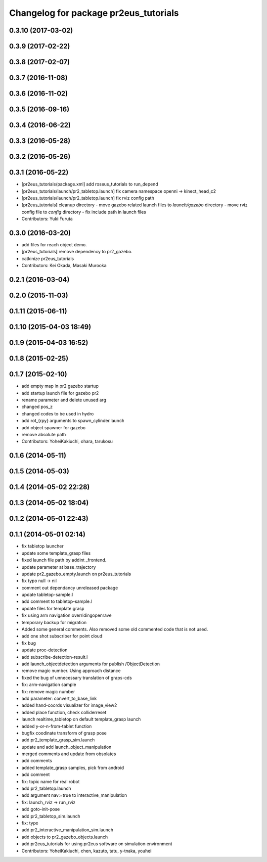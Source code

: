 ^^^^^^^^^^^^^^^^^^^^^^^^^^^^^^^^^^^^^^
Changelog for package pr2eus_tutorials
^^^^^^^^^^^^^^^^^^^^^^^^^^^^^^^^^^^^^^

0.3.10 (2017-03-02)
-------------------

0.3.9 (2017-02-22)
------------------

0.3.8 (2017-02-07)
------------------

0.3.7 (2016-11-08)
------------------

0.3.6 (2016-11-02)
------------------

0.3.5 (2016-09-16)
------------------

0.3.4 (2016-06-22)
------------------

0.3.3 (2016-05-28)
------------------

0.3.2 (2016-05-26)
------------------

0.3.1 (2016-05-22)
------------------
* [pr2eus_tutorials/package.xml] add roseus_tutorials to run_depend
* [pr2eus_tutorials/launch/pr2_tabletop.launch] fix camera namespace openni -> kinect_head_c2
* [pr2eus_tutorials/launch/pr2_tabletop.launch] fix rviz config path
* [pr2eus_tutorials] cleanup directory
  - move gazebo related launch files to `launch/gazebo` directory
  - move rviz config file to `config` directory
  - fix include path in launch files
* Contributors: Yuki Furuta

0.3.0 (2016-03-20)
------------------
* add files for reach object demo.
* [pr2eus_tutorials] remove dependency to pr2_gazebo.
* catkinize pr2eus_tutorials
* Contributors: Kei Okada, Masaki Murooka

0.2.1 (2016-03-04)
------------------

0.2.0 (2015-11-03)
------------------

0.1.11 (2015-06-11)
-------------------

0.1.10 (2015-04-03 18:49)
-------------------------

0.1.9 (2015-04-03 16:52)
------------------------

0.1.8 (2015-02-25)
------------------

0.1.7 (2015-02-10)
------------------
* add empty map in pr2 gazebo startup
* add startup launch file for gazebo pr2
* rename parameter and delete unused arg
* changed pos_z
* changed codes to be used in hydro
* add rot\_{rpy} arguments to spawn_cylinder.launch
* add object spawner for gazebo
* remove absolute path
* Contributors: YoheiKakiuchi, ohara, tarukosu

0.1.6 (2014-05-11)
------------------

0.1.5 (2014-05-03)
------------------

0.1.4 (2014-05-02 22:28)
------------------------

0.1.3 (2014-05-02 18:04)
------------------------

0.1.2 (2014-05-01 22:43)
------------------------

0.1.1 (2014-05-01 02:14)
------------------------
* fix tabletop launcher
* update some template_grasp files
* fixed launch file path by addint _frontend.
* update parameter at base_trajectory
* update pr2_gazebo_empty.launch on pr2eus_tutorials
* fix typo null -> nil
* comment out dependancy unreleased package
* update tabletop-sample.l
* add comment to tabletop-sample.l
* update files for template grasp
* fix using arm navigation overridingopenrave
* temporary backup for migration
* Added some general comments. Also removed some old commented code that is not used.
* add one shot subscriber for point cloud
* fix bug
* update proc-detection
* add subscribe-detection-result.l
* add launch_objectdetection arguments for publish /ObjectDetection
* remove magic number. Using approach distance
* fixed the bug of unnecessary translation of graps-cds
* fix: arm-navigation sample
* fix: remove magic number
* add parameter: convert_to_base_link
* added hand-coords visualizer for image_view2
* added place function, check colliderreset
* launch realtime_tabletop on default template_grasp launch
* added y-or-n-from-tablet function
* bugfix coodinate transform of grasp pose
* add pr2_template_grasp_sim.launch
* update and add launch_object_manipulation
* merged comments and update from obsolates
* add comments
* added template_grasp samples, pick from android
* add comment
* fix: topic name for real robot
* add pr2_tabletop.launch
* add argument nav:=true to interactive_manipulation
* fix: launch_rviz -> run_rviz
* add goto-init-pose
* add pr2_tabletop_sim.launch
* fix: typo
* add pr2_interactive_manipulation_sim.launch
* add objects to pr2_gazebo_objects.launch
* add pr2eus_tutorials for using pr2eus software on simulation environment
* Contributors: YoheiKakiuchi, chen, kazuto, tatu, y-tnaka, youhei
